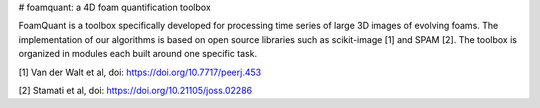 # foamquant: a 4D foam quantification toolbox

FoamQuant is a toolbox specifically developed for processing time series of large 3D images of evolving foams.  The implementation of our algorithms is based on open source libraries such as scikit-image [1] and SPAM [2].  The toolbox is organized in modules each built around one specific task. 

[1] Van der Walt et al, doi: https://doi.org/10.7717/peerj.453

[2] Stamati et al, doi: https://doi.org/10.21105/joss.02286
